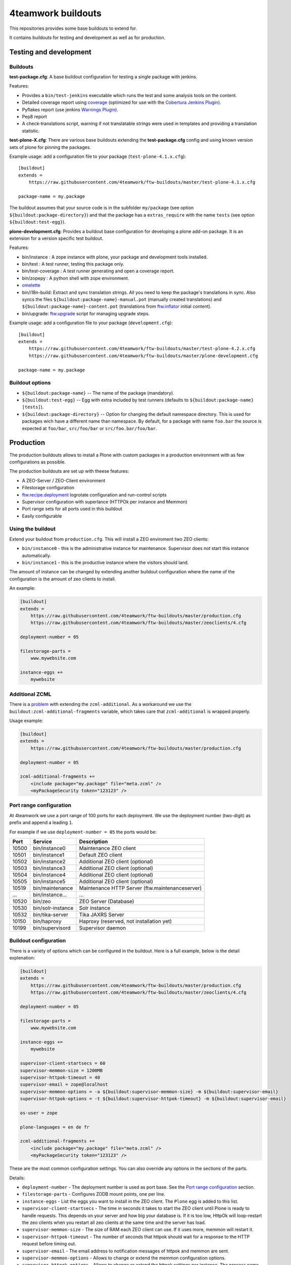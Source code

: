 4teamwork buildouts
===================

This repositories provides some base buildouts to extend for.

It contains buildouts for testing and development as well as for production.


Testing and development
-----------------------

Buildouts
~~~~~~~~~

**test-package.cfg**: A base buildout configuration for testing a single
package with jenkins.

Features:

- Provides a ``bin/test-jenkins`` executable which runs the test and some
  analysis tools on the content.
- Detailed coverage report using `coverage`_ (optimized for use with the
  `Cobertura Jenkins Plugin`_).
- Pyflakes report (use jenkins `Warnings Plugin`_).
- Pep8 report
- A check-translations script, warning if not translatable strings were used
  in templates and providing a translation statistic.

**test-plone-X.cfg**: There are various base buildouts extending the
**test-package.cfg** config and using known version sets of plone for pinning
the packages.

Example usage: add a configuration file to your
package (``test-plone-4.1.x.cfg``)::

    [buildout]
    extends =
        https://raw.githubusercontent.com/4teamwork/ftw-buildouts/master/test-plone-4.1.x.cfg

    package-name = my.package

The buildout assumes that your source code is in the subfolder
``my/package`` (see option ``${buildout:package-directory}``) and that the
package has a ``extras_require`` with the name ``tests`` (see option
``${buildout:test-egg}``).

**plone-development.cfg**: Provides a buildout base configuration for
developing a plone add-on package. It is an extension for a version specific
test buildout.

Features:

- bin/instance : A zope instance with plone, your package and development
  tools installed.
- bin/test : A test runner, testing this package only.
- bin/test-coverage : A test runner generating and open a coverage report.
- bin/zopepy : A python shell with zope environment.
- `omelette`_
- bin/i18n-build: Extract and sync translation strings. All you need to keep the
  package's translations in sync. Also syncs the files
  ``${buildout:package-name}-manual.pot`` (manually created translations) and
  ``${buildout:package-name}-content.pot`` (translations from `ftw.inflator`_
  initial content).
- bin/upgrade: `ftw.upgrade <https://github.com/4teamwork/ftw.upgrade>`_ script
  for managing upgrade steps.

Example usage: add a configuration file to your
package (``development.cfg``)::

    [buildout]
    extends =
        https://raw.githubusercontent.com/4teamwork/ftw-buildouts/master/test-plone-4.2.x.cfg
        https://raw.githubusercontent.com/4teamwork/ftw-buildouts/master/plone-development.cfg

    package-name = my.package


Buildout options
~~~~~~~~~~~~~~~~

- ``${buildout:package-name}`` -- The name of the package (mandatory).
- ``${buildout:test-egg}`` -- Egg with extra included by test
  runners (defaults to ``${buildout:package-name} [tests]``).
- ``${buildout:package-directory}`` -- Option for changing the default
  namespace directory. This is used for packages wich have a different name than
  namespace. By default, for a package with name ``foo.bar`` the source is
  expected at ``foo/bar``, ``src/foo/bar`` or ``src/foo.bar/foo/bar``.



Production
----------

The production buildouts allows to install a Plone with custom packages in a production
environment with as few configurations as possible.

The production buildouts are set up with theese features:

- A ZEO-Server / ZEO-Client environment
- Filestorage configuration
- `ftw.recipe.deployment`_ logrotate configuration and run-control scripts
- Supervisor configuration with superlance (HTTPOk per instance and Memmon)
- Port range sets for all ports used in this buildout
- Easily configurable


Using the buildout
~~~~~~~~~~~~~~~~~~

Extend your buildout from ``production.cfg``. This will install a ZEO enviroment two ZEO clients:

- ``bin/instance0`` - this is the administrative instance for maintenance. Supervisor does not start
  this instance automatically.
- ``bin/instance1`` - this is the productive instance where the visitors should land.

The amount of instance can be changed by extending another buildout configuration where the name
of the configuration is the amount of zeo clients to install.

An example:

.. code:: ini

    [buildout]
    extends =
        https://raw.githubusercontent.com/4teamwork/ftw-buildouts/master/production.cfg
        https://raw.githubusercontent.com/4teamwork/ftw-buildouts/master/zeoclients/4.cfg

    deployment-number = 05

    filestorage-parts =
        www.mywebsite.com

    instance-eggs +=
        mywebsite


.. _Additional ZCML:

Additional ZCML
~~~~~~~~~~~~~~~

There is a `problem <https://github.com/plone/plone.recipe.zope2instance/pull/13>`_ with
extending the ``zcml-additional``.
As a workaround we use the ``buildout:zcml-additional-fragments`` variable, which takes
care that ``zcml-additional`` is wrapped properly.

Usage example:

.. code:: ini

    [buildout]
    extends =
        https://raw.githubusercontent.com/4teamwork/ftw-buildouts/master/production.cfg

    deployment-number = 05

    zcml-additional-fragments +=
        <include package="my.package" file="meta.zcml" />
        <myPackageSecurity token="123123" />


Port range configuration
~~~~~~~~~~~~~~~~~~~~~~~~

At 4teamwork we use a port range of 100 ports for each deployment. We use the deployment
number (two-digit) as prefix and append a leading ``1``.

For example if we use ``deployment-number = 05`` the ports would be:

.. csv-table::
  :header: "Port", "Service", "Description"

  10500, "bin/instance0", "Maintenance ZEO client"
  10501, "bin/instance1", "Default ZEO client"
  10502, "bin/instance2", "Additional ZEO client (optional)"
  10503, "bin/instance3", "Additional ZEO client (optional)"
  10504, "bin/instance4", "Additional ZEO client (optional)"
  10505, "bin/instance5", "Additional ZEO client (optional)"
  10519, "bin/maintenance", "Maintenance HTTP Server (ftw.maintenanceserver)"
  "...", "bin/instance...", "..."
  10520, "bin/zeo", "ZEO Server (Database)"
  10530, "bin/solr-instance", "Solr instance"
  10532, "bin/tika-server", "Tika JAXRS Server"
  10150, "bin/haproxy", "Haproxy (reserved, not installation yet)"
  10199, "bin/supervisord", "Supervisor daemon"


Buildout configuration
~~~~~~~~~~~~~~~~~~~~~~

There is a variety of options which can be configured in the buildout.
Here is a full example, below is the detail explenation:

.. code:: ini

    [buildout]
    extends =
        https://raw.githubusercontent.com/4teamwork/ftw-buildouts/master/production.cfg
        https://raw.githubusercontent.com/4teamwork/ftw-buildouts/master/zeoclients/4.cfg

    deployment-number = 05

    filestorage-parts =
        www.mywebsite.com

    instance-eggs +=
        mywebsite

    supervisor-client-startsecs = 60
    supervisor-memmon-size = 1200MB
    supervisor-httpok-timeout = 40
    supervisor-email = zope@localhost
    supervisor-memmon-options = -a ${buildout:supervisor-memmon-size} -m ${buildout:supervisor-email}
    supervisor-httpok-options = -t ${buildout:supervisor-httpok-timeout} -m ${buildout:supervisor-email}

    os-user = zope

    plone-languages = en de fr

    zcml-additional-fragments +=
        <include package="my.package" file="meta.zcml" />
        <myPackageSecurity token="123123" />


These are the most common configuration settings.
You can also override any options in the sections of the parts.

Details:

- ``deployment-number`` - The deployment number is used as port base. See the `Port range configuration`_ section.
- ``filestorage-parts`` - Configures ZODB mount points, one per line.
- ``instance-eggs`` - List the eggs you want to install in the ZEO client. The ``Plone`` egg is added to this list.
- ``supervisor-client-startsecs`` - The time in seconds it takes to start the ZEO client until Plone is ready
  to handle requests. This depends on your server and how big your database is. If it is too low, HttpOk will
  loop-restart the zeo clients when you restart all zeo clients at the same time and the server has load.
- ``supervisor-memmon-size`` - The size of RAM each ZEO client can use. If it uses more, memmon will restart it.
- ``supervisor-httpok-timeout`` - The number of seconds that httpok should wait for a response to the
  HTTP request before timing out.
- ``supervisor-email`` - The email address to notification messages of httpok and memmon are sent.
- ``supervisor-memmon-options`` - Allows to change or extend the memmon configuration options.
- ``supervisor-httpok-options`` - Allows to change or extend the httpok settings per instance. The process name
  and the http address are added per ZEO client.
- ``os-user`` - The operating system user is used by supervisor, which makes sure
  that the processes managed by supervisor are started with this user.
  It defaults to ``zope``.
- ``plone-languages`` - The short names of the languages which are loaded by Zope.
- ``zcml-additional-fragments`` - Define additional zcml to load. See the `Additional ZCML`_ section.



Maintenance HTTP Server
~~~~~~~~~~~~~~~~~~~~~~~

When including the ``maintenance-server.cfg``, a maintenance HTTP server is automatically
configured (using `ftw.maintenanceserver`_), listening on port ``1XX19`` and serving
the ``${buildout:directory}/maintenance`` directory, which is expected to contain
an ``index.html`` file.

Example:

.. code:: ini

    [buildout]
    extends =
        https://raw.githubusercontent.com/4teamwork/ftw-buildouts/master/production.cfg
        https://raw.githubusercontent.com/4teamwork/ftw-buildouts/master/maintenance-server.cfg

    deployment-number = 05


Tika server
~~~~~~~~~~~

The ``tika-jaxrs-server.cfg`` installs and configures `ftw.tika`_, and sets up
an `Apache Tika`_ JAXRS server as daemon, which provides document to text
transforms (e.g. for fulltext indexing).
A ``bin/tika-server`` script is installed and hooked up with supervisor and ``ftw.tika``
is configured. You just need to install ``ftw.tika`` in ``portal_setup``.

Example:

.. code:: ini

    [buildout]
    extends =
        https://raw.githubusercontent.com/4teamwork/ftw-buildouts/master/production.cfg
        https://raw.githubusercontent.com/4teamwork/ftw-buildouts/master/tika-jaxrs-server.cfg

    deployment-number = 05


Warmup
~~~~~~

For production deployments, the ``warmup.cfg`` installs and configures
`collective.warmup`_ to automatically hit the site root when an instance is started
or restarted.
It also requests the resources, resulting in cooked resources (JavaScript / CSS).

It works without further configuration when there is *only one filestorage-part*
configured and the *plone site has the ID* ``platform``.

Simple example:

.. code:: ini

    [buildout]
    extends =
        https://raw.githubusercontent.com/4teamwork/ftw-buildouts/master/production.cfg
        https://raw.githubusercontent.com/4teamwork/ftw-buildouts/master/warmup.cfg

    deployment-number = 05

    filestorage-parts = www.mywebsite.com
    instance-eggs += mywebsite

.. note:: Make sure to use ``instance-eggs +=`` rather than ``instance-eggs =``,
   otherwise the ``collective.warmup`` will not be installed.

When booting up ``bin/instance1``, this configuration will make a request to
``http://localhost:10501/www.mywebsite.com/platform``.

If you have different paths you can configuration the base path manually:

.. code:: ini

    [buildout]
    extends =
        https://raw.githubusercontent.com/4teamwork/ftw-buildouts/master/production.cfg
        https://raw.githubusercontent.com/4teamwork/ftw-buildouts/master/warmup.cfg

    deployment-number = 05

    filestorage-parts =
        www.mywebsite.com
        test.mywebsite.com
    instance-eggs += mywebsite

    [warmup-configuration]
    base_path = www.mywebsite.com/Plone

If you want to add more urls to check, follow the instructions in the
`collective.warmup`_ readme and fill in ``warmup-configuration`` options, e.g.:

.. code:: ini

    [buildout]
    extends =
        https://raw.githubusercontent.com/4teamwork/ftw-buildouts/master/production.cfg
        https://raw.githubusercontent.com/4teamwork/ftw-buildouts/master/warmup.cfg

    deployment-number = 05

    filestorage-parts = www.mywebsite.com
    instance-eggs += mywebsite

    [warmup-configuration]
    urls += sitemap

    url-sections +=
        [sitemap]
        path = ${warmup-configuration:base_path}/sitemap
        check_exists = Sitemap

The ``warmup-configuration:urls`` and ``warmup-configuration:url-sections`` options
will be included in the generated warmup configuration file.



.. _coverage: http://pypi.python.org/pypi/coverage
.. _Cobertura Jenkins Plugin: https://wiki.jenkins-ci.org/display/JENKINS/Cobertura+Plugin
.. _Warnings Plugin: https://wiki.jenkins-ci.org/display/JENKINS/Warnings+Plugin
.. _omelette: http://pypi.python.org/pypi/collective.recipe.omelette
.. _PhantomJS: http://phantomjs.org/
.. _ftw.recipe.deployment: https://github.com/4teamwork/ftw.recipe.deployment
.. _ftw.inflator: https://github.com/4teamwork/ftw.inflator
.. _ftw.tika: https://github.com/4teamwork/ftw.tika
.. _ftw.maintenanceserver: https://github.com/4teamwork/ftw.maintenanceserver
.. _Apache Tika: http://tika.apache.org/
.. _collective.warmup: https://github.com/collective/collective.warmup
